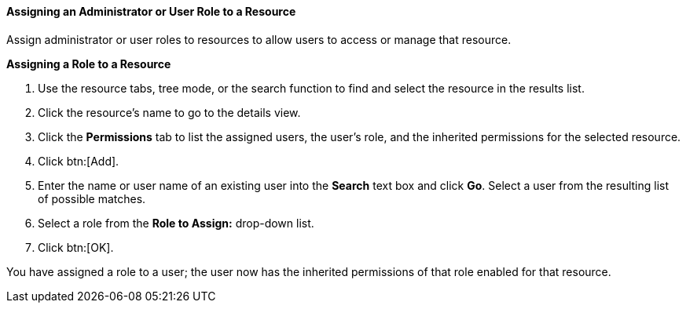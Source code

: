[[Assigning_an_Administrator_or_User_Role_to_a_Resource]]
==== Assigning an Administrator or User Role to a Resource

Assign administrator or user roles to resources to allow users to access or manage that resource.


*Assigning a Role to a Resource*

. Use the resource tabs, tree mode, or the search function to find and select the resource in the results list.
. Click the resource's name to go to the details view.
. Click the *Permissions* tab to list the assigned users, the user's role, and the inherited permissions for the selected resource.
. Click btn:[Add].
. Enter the name or user name of an existing user into the *Search* text box and click *Go*. Select a user from the resulting list of possible matches.
. Select a role from the *Role to Assign:* drop-down list.
. Click btn:[OK].


You have assigned a role to a user; the user now has the inherited permissions of that role enabled for that resource.
